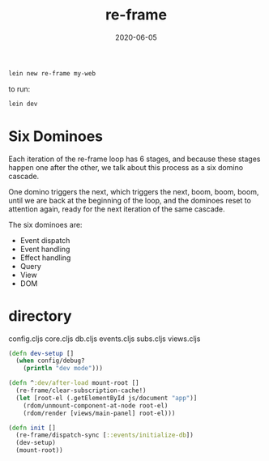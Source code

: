 #+TITLE: re-frame
#+DATE: 2020-06-05

#+BEGIN_SRC sh
lein new re-frame my-web
#+END_SRC

to run:
#+BEGIN_SRC sh
lein dev
#+END_SRC

* Six Dominoes
Each iteration of the re-frame loop has 6 stages, and because these stages
happen one after the other, we talk about this process as a six domino cascade.

One domino triggers the next, which triggers the next, boom, boom, boom, until
we are back at the beginning of the loop, and the dominoes reset to attention
again, ready for the next iteration of the same cascade.

The six dominoes are:

- Event dispatch
- Event handling
- Effect handling
- Query
- View
- DOM

* directory
config.cljs
core.cljs
db.cljs
events.cljs
subs.cljs
views.cljs

#+BEGIN_SRC clojure
(defn dev-setup []
  (when config/debug?
    (println "dev mode")))

(defn ^:dev/after-load mount-root []
  (re-frame/clear-subscription-cache!)
  (let [root-el (.getElementById js/document "app")]
    (rdom/unmount-component-at-node root-el)
    (rdom/render [views/main-panel] root-el)))

(defn init []
  (re-frame/dispatch-sync [::events/initialize-db])
  (dev-setup)
  (mount-root))
#+END_SRC

